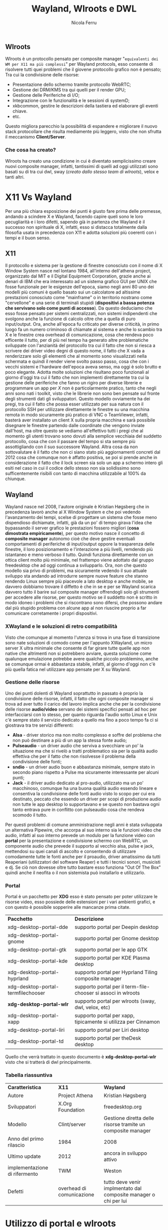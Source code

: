#+author: Nicola Ferru
#+title: Wayland, Wlroots e DWL
#+OPTIONS: toc:3

** Wlroots
Wlroots è un protocollo pensato per composite manager "~equivalenti dei WM per X11 ma più complessi~" per Wayland protocols, esso consente di risolvere tutti quei
problemi che il giovene protocollo grafico non è pensato; Tra cui la condivisione delle risorse:
 * Presentazione dello schermo tramite protocollo WebRTC;
 * Gestione dei DRM/KMS tra qui quelli per il render GPU;
 * Gestione delle Periferiche di I/O;
 * Integrazione con le funzionalità e le sessioni di systemD;
 * xkbcommon, gestire le descrizioni della tastiera ed elaborare gli eventi chiave.
 * etc.
Questo migliora parecchio la possibilità di espandere e migliorare il nuovo stack protocollare che risulta mediamente più leggero, visto che non sfrutta il meccanismo
*Client/Server*.
*** Che cosa ha creato?
Wlroots ha creato una condizione in cui è diventato semplicissimo creare nuovi composite manager, infatti, tantissimi di quelli ad oggi utilizzati sono basati su di
tra cui dwl, sway (/creato dallo stesso team di wlroots/), velox e tanti altri.

* X11 Vs Wayland
Per una più chiara esposizione dei punti è giusto fare prima delle premesse, andando a scindere X e Wayland, facendo capire queli sono le loro pecugliarità e i loro
difetti, sapendo già in partenza che Wayland è il successo non spirituale di X, infatti, esso si distacca totalmente dalla filosofia usata in precedenza con X11 e
adotta soluzioni più coerenti con i tempi e il buon senso.
** X11
Il protocollo e sistema per la gestione di finestre conosciuto con il nome di X Window System nasce nel lontano 1984, all'interno dell'athena project,
organizzato dal MIT e il Digital Equipment Corporation, grazie anche ai denari di IBM che era interessato ad un sistema grafico GUI per UNIX che fosse funzionale per le
esigenze dell'epoca, siamo negli anni 80 uno dei modelli più comuni è quello basato sui un calcolatore ad altissime prestazioni conosciuto come "mainframe" o in
territorio nostrano come "cervellone" e una serie di terminali stupidi (*dispositivi a bassa potenza che servivano solo come punti di accesso*). Da questo deduciamo
che esso fosse pensato per sistemi centralizzati, non sistemi indipendenti che svolgono anche la funzione di calcolo oltre che a quella di puro input/output.
Ora, anche all'epoca fu criticato per diverse criticità, in primo luogo fa un numero criminoso di chiamate al sistema e anche lo scambio tra X e le finestre crea
overhead di comunicazione, cosa che rendeva poco efficente il tutto, per di più nel tempo ha generato altre problematiche sviluppate con l'anzianità del protocollo tra
cui il fatto che non si riesca a scrivere dei driver video degni di questo nome, il fatto che X vada a renderizzare solo gli elementi che al momento sono visualizzati
nella schermata e quindi il render viene svolto passo passo, cosa che con i vecchi sistemi e l'hardware dell'epoca aveva senso, ma oggi è solo brutto e poco elegante.
Adotta molte soluzioni che risultano poco funzionali al giorno d'oggi tra cui il fatto che non implementi direttamente tra cui la gestione delle periferiche che fanno
un rigiro per diverse librerie e programmare un app per /X/ non è particolarmente pratico, tanto che negli anni sono nati i toolkit, visto che le librerie non sono ben
pensate sul fronte degli strumenti dati gli sviluppatori. Questo modello ovviamente ha dei pregi, tra cui il fatto che possa esser utilizzato per sua natura con il
protocollo SSH per utilizzare direttamente le finestre su una macchina remota in modo sicuramente più pratico di VNC o TeamViewer, infatti, basterà aver installato
un client X sulla propria macchina e sarà possibile disegnare le finestre partendo dalle coordinate che vengono inviate dall'host, ma oltre questo se vediamo
all'effettivo tutti i pregi che al momento gli utenti trovano sono dovuti alla semplice vecchiaia del suddetto protocollo, cosa che con il passare del tempo si sta
sempre più assottigliando con il suo successore Wayland.
Altra cosa da non sottovalutare è il fatto che non ci siano stato più aggiornamenti concreti dal 2012 cosa che comunque non è affatto positiva, se poi si prende anche
in considerazione il fatto che il lock screen sia solo un app a schermo intero gli esiti nel caso in cui il codice dello stesso non sia solidissimo sono sufficentemente
risibili con tanto di macchina utilizzabile al 100% da chiunque.


** Wayland
Wayland nasce nel 2008, l'autore originale è Kristian Høgsberg che in precedenza lavorò anche al X Window System e che poi vedendo l'avanzamento dei tempi, scelse di
progettare un sistema che fosse meno dispendioso dichiamate, infatti, già da un po' di tempo girava l'idea che bypassando il server grafico le prestazioni fossero
migliori (*cosa dimostrata empiricamente*), per questo motivo nasce il concetto di *composite manager* autonomo cioè che deve gestire eventuali comportamenti di
periferiche di input/output oppore la trasparenza delle finestre, il loro posizionamento e l'interazione a più livelli, remdendo più istantaneo e meno verboso il tutto.
Quindi funziona direttamente con un ottica client molto più minimale, nel frattempo viene adottato dal gruppo freedesktop che ad oggi continua a svilupparlo. 
Ora, non che questo modello sia privo di problemi, ma sicuramente vedendo il suo attuale sviluppo sta andando ad introdurre sempre nuove feature che stanno rendendo
Linux sempre più piacevole a lato desktop e anche mobile, se davvero dobbiamo trovare il diffetto è che in se e per se Wayland scarica davvero tutto il barire sul
composite manager offrendogli solo gli strumenti per accedere alle risorse, per questo motivo se il suddetto non è scritto in modo idoneo i problemi che si riscontrano
sono difersi, che possono andare dal più stupido problema con alcune app al non riuscire proprio a far comunicare corretamente i propri dispositivi.

*** XWayland e le soluzioni di retro compatibilità
Visto che comunque al momento l'utenza si trova in una fase di transizione sono nate soluzioni di comodo come per l'appunto XWayland, un micro server X ultra minimale
che consente di far girare tutte quelle app non native che altrimenti non si potrebbero avviare, questa soluzione come qualunque emulazione potrebbe avere qualche
piccolo problemino, anche se comunque ormai è abbastanza stabile, infatti, al giorno d'oggi non c'è più quella fatica nel utilizzare app pensate per X su Wayland.

*** Gestione delle risorse
Uno dei punti dolenti di Wayland soprattutto in passato è proprio la condivisione delle risorse, infatti, il fatto che ogni composite manager si trova ad aver tutto
il carico del lavoro implica anche che per la condivisione delle risorse *audio/video* servano dei sistemi specifici pensati ad hoc per interfacciarsi con lo stesso,
per quanto riguarda l'audio sotto Linux e Unix c'è sempre stato il servizio dedicato a quello ma fino a poco tempo fa ci si giostrava tra tre servizi differenti:
 * *Alsa* - driver storico ma non molto complesso e soffre del problema che non può destinare a più di un app la stessa fonte audio;
 * *Pulseaudio* - un driver audio che serviva a svecchiare un po' la situazione ma che si rivelò a tratti problematico sia per la qualità audio effettiva che per
   il fatto che non risolvesse il problema della condivisione delle fonti;
 * *sndio* - un driver audio buon e abbastanza minimale, sempre stato in secondo piano rispetto a Pulse ma sicuramente interessante per alcuni punti;
 * *Jack* - il driver audio dedicato al pro-audio, utilizzato ma un po' macchinoso, comunque ha una buona qualità audio essendo lineare e consentiva la condivisione
   delle fonti audio visto lo scopo per cui era destinato, peccato che essendo un driver per scopi di produzione audio non tutte le app desktop lo supportavano e
   se questo non bastava ogni tanto entrava pure in conflitto con pulseaudio cosa che rendeva scomodo il tutto.
Per questi problemi di comune amministrazione negli anni è stata sviluppata un alternativa Pipewire, che accorpa al suo interno sia le funzioni video che audio,
infatti al suo interno prevede un modulo per la funzione video con *portal* per la presentazione e condivisione schermo con WebRTC, un componente audio che prevede
il supporto al vecchio alsa, pulse e jack, mettendosi su quei canali di ascolto e consentendo di utilizzare comodamente tutte le fonti anche per il proaudio, driver
amatissimo da tutti Reaperiani (utilizzatori del software Reaper) e tutti i tecnici sonori, musicisti e dj. Se ciò non dovesse oltre tutto bastare esso funziona
"Out Of The Box" quindi anche il neofita o il non sistemista può installarlo e utilizzarlo.
*** Portal
Portal è un pacchetto per *XDG* esso è stato pensato per poter utilizzare le risorse video, esso possiede delle estensioni per i vari ambienti grafici, e con questo
è possibile sopperire alle mancanze prima citate.
| *Pacchetto*                        | *Descrizione*                                                  |
| xdg-desktop-portal-dde             | supporto portal per Deepin desktop                             |
| xdg-desktop-portal-gnome           | supporto portal per Gnome desktop                              |
| xdg-desktop-portal-gtk             | supporto portal per le app GTK                                 |
| xdg-desktop-portal-kde             | supporto portal per KDE Plasma desktop                         |
| xdg-desktop-portal-hyprland        | supporto portal per Hyprland Tiling composite manager          |
| xdg-desktop-portal-termfilechooser | supporto portal per il term-file-chooser si associ in wlroots  |
| *xdg-desktop-portal-wlr*           | supporto portal per wlroots (sway, dwl, velox, etc)            |
| xdg-desktop-portal-xapp            | supporto portal per xapp, tipicamente si utilizza per Cinnamon |
| xdg-desktop-portal-liri            | supporto portal per Liri desktop                               |
| xdg-desktop-portal-td              | supporto portal per theDesk desktop                            |
Quello che verrà trattato in questo documento è *xdg-desktop-portal-wlr* visto che si tratterà di dwl principalmente.
*** Tabella riassuntiva
| *Caratteristica*              | *X11*                     | *Wayland*                                                        |
| Autore                        | Project Athena            | Kristian Høgsberg                                                |
| Sviluppatori                  | X.Org Foundation          | freedesktop.org                                                  |
| Modello                       | Clint/server              | Gestione diretta delle risorse tramite un composite manager      |
| Anno del primo rilascio       | 1984                      | 2008                                                             |
| Ultimo update                 | 2012                      | ancora in sviluppo attivo                                        |
| implementazione di rifermento | TWM                       | Weston                                                           |
| Defetti                       | overhead di comunicazione | tutto deve venir implmentato dal composite manager o chi per lui |


* Utilizzo di portal e wlroots
Un punto da non sottovalutare è proprio il fatto che per poter utilizzare corretamente il proprio composite manager sia necessario andare a configurare alcuni
paramentri e alcuni file per consentire il corretto funzionamento di portal.
** Installare dwl
Nel caso di dwl sarà necessario in primo luogo scaricare i sorgenti e compilarlo, per questo basta andare sulla pagina Github del progetto e seguire i seguenti passi:
#+begin_src sh
  git clone https://github.com/djpohly/dwl
  cd dwl
  sudo pacman -S wlroots wayland-protocols xorg-xwayland bemenu foot
  make 
  #+end_src
dopo aver compilato sarà possibile provarlo con ~./dwl~ oppure installarlo con:
#+begin_src sh
  sudo make install
#+end_src

** Installazione di portal
Il primo passo è prioprio quello di andare ad installare portal, per fare ciò ogni distribuzione Linux ha previsto dei pacchetti e se comunque non è disponibile
altrimenti è possibile pure andare a compilare il pacchetto da sorgenti.
*** Arch Linux
Su Arch basta scaricare questi due pacchetti, in modo da poter cominciare la configurazione
#+begin_src sh
sudo pacman -S xdg-desktop-portal-wlr xdg-desktop-portal-gtk
#+end_src
*** Manuale
#+begin_src sh
  git clone https://github.com/emersion/xdg-desktop-portal-wlr
  cd xdg-desktop-portal-wlr
  # Compilazione 
  meson build
  ninja -C build
#+end_src
Poi per installarlo:
#+begin_src sh
ninja -C build install
#+end_src

** Configurazione
*** dwl
In questo caso non avendo la possibilità diretta mandare in run il servizio la soluzione più semplice è creare uno script d'avvio per la sessione wayland, che in questo caso e stata chiamata goliardicamente ~startw~:
#+begin_src
#!/bin/env sh
dbus-update-activation-environment --systemd DBUS_SESSION_BUS_ADDRESS DISPLAY XAUTHORITY
export PATH=$PATH:$HOME/.local/bin/desktop_programs/
export PATH=$PATH:$HOME/.local/bin/shell/
/usr/lib/polkit-gnome/polkit-gnome-authentication-agent-1 &
export _JAVA_AWT_WM_NONREPARENTING=1
export AWT_TOOLKIT=MToolkit

env XDG_CURRENT_DESKTOP=sway dbus-run-session dwl -s 'dwlb -font "monospace:size=10"'
#+end_src
In questo caso il flag ~XDG_CURRENT_DESKTOP~ è settato su ~sway~ perché altrimenti non va portal, poi bisogna creare la directory ~$HOME/.config/xdg-desktop-portal/portals.conf~ con il seguente contenuto:
     #+begin_src config
      [preferred]
      default=wlr
#+end_src
e poi configurare ulteriormente un ultimo file che sta in ~$HOME/.config/xdg-desktop-porta-wlr/config~, nel caso in cui non sia presenta basta genarelo:
#+begin_src config
[screencast]
output_name=eDP-1
max_fps=30
chooser_cmd=slurp -f %o -or
chooser_type=simple
#+end_src
In questo campo potete impostare i framerate a 30fps o a 60fps "ricordando che i software di video conferenza hanno una intervallo che tipicamente non supera i 25fps".

*** Sway
Nel caso di Sway ci si trova davanti un abiente sostanzialmente già integrato, bisogna semplicemente aggiungere al file di configurazione alcune dritte, in file si trova in ~.config/sway/config~ oppure se non dovesse esser già stato
copiato il file bisogna copiarlo da ~/etc/sway/config~, quindi il primo passo è quello di abilitare l'ambiente portal insequendo nel file:
#+begin_src i3-wm
  exec "dbus-update-activation-environment --systemd --all "
  exec "dbus-update-activation-environment --systemd XDG_CURRENT_DESKTOP=sway "
#+end_src

